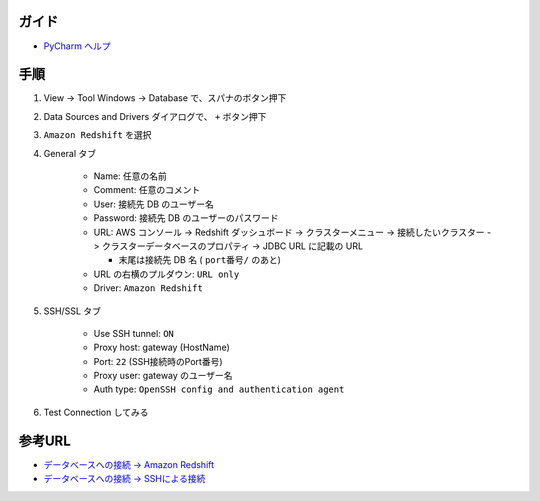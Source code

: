 .. title: PyCharm で SSH tunnel して Amazon Redshift につなぐ
.. tags: pycharm
.. date: 2018-09-25
.. slug: index
.. status: published


ガイド
======
- `PyCharm ヘルプ <https://pleiades.io/help/pycharm/>`_


手順
====
1. View -> Tool Windows -> Database で、スパナのボタン押下
2. Data Sources and Drivers ダイアログで、 ``+`` ボタン押下
3. ``Amazon Redshift`` を選択
4. General タブ

    - Name: 任意の名前
    - Comment: 任意のコメント
    - User: 接続先 DB のユーザー名
    - Password: 接続先 DB のユーザーのパスワード
    - URL: AWS コンソール -> Redshift ダッシュボード -> クラスターメニュー -> 接続したいクラスター -> クラスターデータベースのプロパティ -> JDBC URL に記載の URL

      - 末尾は接続先 DB 名 ( ``port番号/`` のあと)

    - URL の右横のプルダウン: ``URL only``
    - Driver: ``Amazon Redshift``

5. SSH/SSL タブ

    - Use SSH tunnel: ``ON``
    - Proxy host: gateway (HostName)
    - Port: ``22`` (SSH接続時のPort番号)
    - Proxy user: gateway のユーザー名
    - Auth type: ``OpenSSH config and authentication agent``

6. Test Connection してみる


参考URL
=======
- `データベースへの接続 -> Amazon Redshift <https://pleiades.io/help/pycharm/connecting-to-a-database.html#amazon_redshift>`_
- `データベースへの接続 -> SSHによる接続 <https://pleiades.io/help/pycharm/connecting-to-a-database.html#connect_via_ssh>`_
